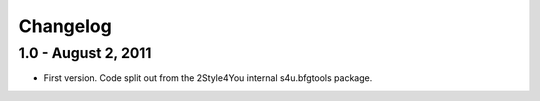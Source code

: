 Changelog
=========

1.0 - August 2, 2011
--------------------

- First version. Code split out from the 2Style4You internal s4u.bfgtools
  package.
